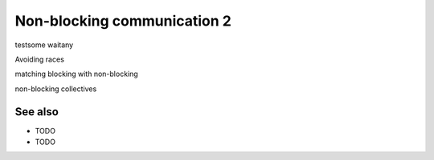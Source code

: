 Non-blocking communication 2
============================

.. questions::

   - TODO

.. objectives::

   - TODO


testsome waitany

Avoiding races

matching blocking with non-blocking

non-blocking collectives


See also
--------


* TODO
* TODO



.. keypoints::

   - TODO
   - point 2
   - ...
